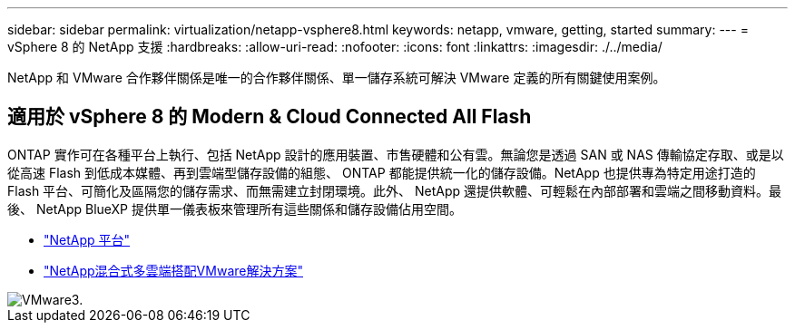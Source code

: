 ---
sidebar: sidebar 
permalink: virtualization/netapp-vsphere8.html 
keywords: netapp, vmware, getting, started 
summary:  
---
= vSphere 8 的 NetApp 支援
:hardbreaks:
:allow-uri-read: 
:nofooter: 
:icons: font
:linkattrs: 
:imagesdir: ./../media/


[role="lead"]
NetApp 和 VMware 合作夥伴關係是唯一的合作夥伴關係、單一儲存系統可解決 VMware 定義的所有關鍵使用案例。



== 適用於 vSphere 8 的 Modern & Cloud Connected All Flash

ONTAP 實作可在各種平台上執行、包括 NetApp 設計的應用裝置、市售硬體和公有雲。無論您是透過 SAN 或 NAS 傳輸協定存取、或是以從高速 Flash 到低成本媒體、再到雲端型儲存設備的組態、 ONTAP 都能提供統一化的儲存設備。NetApp 也提供專為特定用途打造的 Flash 平台、可簡化及區隔您的儲存需求、而無需建立封閉環境。此外、 NetApp 還提供軟體、可輕鬆在內部部署和雲端之間移動資料。最後、 NetApp BlueXP 提供單一儀表板來管理所有這些關係和儲存設備佔用空間。

* link:https://docs.netapp.com/us-en/ontap-systems-family/intro-family.html["NetApp 平台"]
* link:../ehc/index.html["NetApp混合式多雲端搭配VMware解決方案"]


image::vmware3.png[VMware3.]
